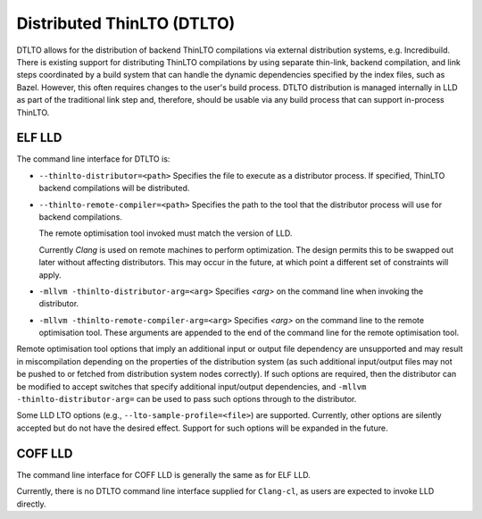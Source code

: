 Distributed ThinLTO (DTLTO)
===========================

DTLTO allows for the distribution of backend ThinLTO compilations via external
distribution systems, e.g. Incredibuild. There is existing support for
distributing ThinLTO compilations by using separate thin-link, backend
compilation, and link steps coordinated by a build system that can handle the
dynamic dependencies specified by the index files, such as Bazel. However, this
often requires changes to the user's build process. DTLTO distribution is
managed internally in LLD as part of the traditional link step and, therefore,
should be usable via any build process that can support in-process ThinLTO.

ELF LLD
-------

The command line interface for DTLTO is:

- ``--thinlto-distributor=<path>``
  Specifies the file to execute as a distributor process.
  If specified, ThinLTO backend compilations will be distributed.

- ``--thinlto-remote-compiler=<path>``
  Specifies the path to the tool that the distributor process will use for
  backend compilations.

  The remote optimisation tool invoked must match the version of LLD.

  Currently `Clang` is used on remote machines to perform optimization. The
  design permits this to be swapped out later without affecting distributors.
  This may occur in the future, at which point a different set of constraints
  will apply.

- ``-mllvm -thinlto-distributor-arg=<arg>``
  Specifies `<arg>` on the command line when invoking the distributor.  

- ``-mllvm -thinlto-remote-compiler-arg=<arg>``
  Specifies `<arg>` on the command line to the remote optimisation tool. These
  arguments are appended to the end of the command line for the remote 
  optimisation tool.

Remote optimisation tool options that imply an additional input or output file 
dependency are unsupported and may result in miscompilation depending on the
properties of the distribution system (as such additional input/output files may
not be pushed to or fetched from distribution system nodes correctly). If such 
options are required, then the distributor can be modified to accept switches 
that specify additional input/output dependencies, and 
``-mllvm -thinlto-distributor-arg=`` can be used to pass such options through to
the distributor.

Some LLD LTO options (e.g., ``--lto-sample-profile=<file>``) are supported. 
Currently, other options are silently accepted but do not have the desired 
effect. Support for such options will be expanded in the future.

COFF LLD
--------

The command line interface for COFF LLD is generally the same as for ELF LLD.

Currently, there is no DTLTO command line interface supplied for ``Clang-cl``, as
users are expected to invoke LLD directly.
